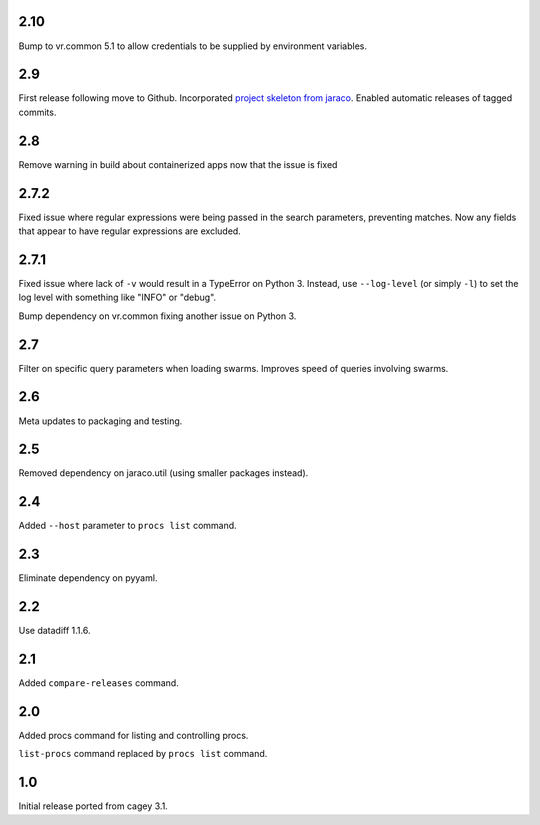 2.10
----

Bump to vr.common 5.1 to allow credentials to be supplied by
environment variables.

2.9
---

First release following move to Github. Incorporated `project
skeleton from jaraco <https://github.com/jaraco/skeleton>`_.
Enabled automatic releases of tagged commits.

2.8
---

Remove warning in build about containerized apps now that the
issue is fixed

2.7.2
-----

Fixed issue where regular expressions were being passed in the
search parameters, preventing matches. Now any fields that
appear to have regular expressions are excluded.

2.7.1
-----

Fixed issue where lack of ``-v`` would result in a TypeError on
Python 3. Instead, use ``--log-level`` (or simply ``-l``) to
set the log level with something like "INFO" or "debug".

Bump dependency on vr.common fixing another issue on Python 3.

2.7
---

Filter on specific query parameters when loading swarms. Improves
speed of queries involving swarms.

2.6
---

Meta updates to packaging and testing.

2.5
---

Removed dependency on jaraco.util (using smaller packages instead).

2.4
---

Added ``--host`` parameter to ``procs list`` command.

2.3
---

Eliminate dependency on pyyaml.

2.2
---

Use datadiff 1.1.6.

2.1
---

Added ``compare-releases`` command.

2.0
---

Added procs command for listing and controlling procs.

``list-procs`` command replaced by ``procs list`` command.

1.0
---

Initial release ported from cagey 3.1.
